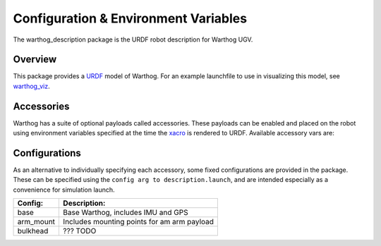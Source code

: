 Configuration & Environment Variables
=========================================

.. image:: graphics/warthog_urdf_banner.png
    :alt: Warthog URDF

The warthog_description package is the URDF robot description for Warthog UGV.

.. _Source: https://github.com/warthog-cpr/warthog


Overview
---------

This package provides a `URDF <http://wiki.ros.org/urdf>`_ model of Warthog.  For an example launchfile to use in visualizing this model, see `warthog_viz <http://wiki.ros.org/warthog_viz>`_.


Accessories
------------

Warthog has a suite of optional payloads called accessories. These payloads can be enabled and placed on the robot using environment variables specified at the time the `xacro <http://wiki.ros.org/xacro>`_ is rendered to URDF. Available accessory vars are:

.. raw:: html

    <table><tbody><tr> <td><p><strong>Variable</strong> </p></td>
      <td><p><strong>Default</strong> </p></td>
      <td><p><strong>Description</strong> </p></td>
    </tr>
    <tr>  <td><span class="anchor" id="line-11"></span><p><tt>MOOSE_CONTROL_EXTRAS</tt> </p></td>
      <td><p><tt>0</tt> </p></td>
      <td><p>??? TODO</p></td>
    </tr>
    <tr>  <td><span class="anchor" id="line-11"></span><p><tt>MOOSE_GENERATOR</tt> </p></td>
      <td><p><tt>0</tt> </p></td>
      <td><p>??? TODO</p></td>
    </tr>
    <tr>  <td><span class="anchor" id="line-11"></span><p><tt>MOOSE_IMU_XYZ</tt> </p></td>
      <td><p><tt>0 0 0</tt> </p></td>
      <td><p>??? TODO</p></td>
    </tr>
    <tr>  <td><span class="anchor" id="line-11"></span><p><tt>MOOSE_JOY_TELEOP</tt> </p></td>
      <td><p><tt>0</tt> </p></td>
      <td><p>??? TODO</p></td>
    </tr>
    <tr>  <td><span class="anchor" id="line-11"></span><p><tt>MOOSE_JOY_TELEOP_CONTROL</tt> </p></td>
      <td><p><tt>false</tt> </p></td>
      <td><p>??? TODO</p></td>
    </tr>
    <tr>  <td><span class="anchor" id="line-11"></span><p><tt>MOOSE_NAVSAT_SMART6</tt> </p></td>
      <td><p><tt>0</tt> </p></td>
      <td><p>??? TODO</p></td>
    </tr>
    <tr>  <td><span class="anchor" id="line-11"></span><p><tt>MOOSE_NAVSAT_SMART6_BAUD</tt> </p></td>
      <td><p><tt>57600</tt> </p></td>
      <td><p>Sets the baud rate for serial communication with the GPS module</p></td>
    </tr>
    <tr>  <td><span class="anchor" id="line-11"></span><p><tt>MOOSE_NAVSAT_SMART6_MOUNT</tt> </p></td>
      <td><p><tt>navsat</tt> </p></td>
      <td><p>The mount on the robot model that the GPS antenna is mounted to.  See the Warthog URDF and <tt>MOOSE_URDF_EXTRAS</tt> for more details on mount points.</p></td>
    </tr>
    <tr>  <td><span class="anchor" id="line-11"></span><p><tt>MOOSE_NAVSAT_SMART6_PORT</tt> </p></td>
      <td><p><tt>/dev/ttyS1</tt> </p></td>
      <td><p>The serial port that the GPS module communicates over</p></td>
    </tr>
    <tr>  <td><span class="anchor" id="line-11"></span><p><tt>MOOSE_OFFBOARD_STOP</tt> </p></td>
      <td><p><tt>false</tt> </p></td>
      <td><p>??? TODO</p></td>
    </tr>
    <tr>  <td><span class="anchor" id="line-11"></span><p><tt>MOOSE_TRACKS</tt> </p></td>
      <td><p><tt>0</tt> </p></td>
      <td><p>??? TODO</p></td>
    </tr>
    <tr>  <td><span class="anchor" id="line-11"></span><p><tt>MOOSE_TWIST_MUX_EXTRAS</tt> </p></td>
      <td><p><tt>0</tt> </p></td>
      <td><p>??? TODO</p></td>
    </tr>
    <tr>  <td><span class="anchor" id="line-11"></span><p><tt>MOOSE_URDF_EXTRAS</tt> </p></td>
      <td><p><tt>empty.urdf</tt> </p></td>
      <td><p>Path to a URDF file with additional modules connected to the robot</p></td>
    </tr>
    </tbody></table>

Configurations
----------------

As an alternative to individually specifying each accessory, some fixed configurations are provided in the package. These can be specified using the ``config arg to description.launch``, and are intended especially as a convenience for simulation launch.

====================================  ====================================================
Config:                               Description:
====================================  ====================================================
base                                  Base Warthog, includes IMU and GPS
arm_mount                             Includes mounting points for am arm payload
bulkhead                              ??? TODO
====================================  ====================================================
